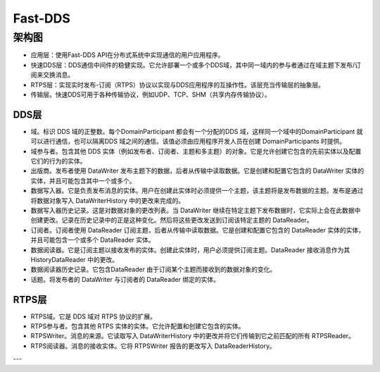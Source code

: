 Fast-DDS
#################################

架构图
********************************

.. image:: ../_static/Fast-DDS-1.png

- 应用层：使用Fast-DDS API在分布式系统中实现通信的用户应用程序。
- 快速DDS层：DDS通信中间件的稳健实现。它允许部署一个或多个DDS域，其中同一域内的参与者通过在域主题下发布/订阅来交换消息。
-  RTPS层：实现实时发布-订阅（RTPS）协议以实现与DDS应用程序的互操作性。该层充当传输层的抽象层。
-  传输层。快速DDS可用于各种传输协议，例如UDP、TCP、SHM（共享内存传输协议）。

DDS层
==========================

- 域。标识 DDS 域的正整数。每个DomainParticipant 都会有一个分配的DDS 域，这样同一个域中的DomainParticipant 就可以进行通信，也可以隔离DDS 域之间的通信。该值必须由应用程序开发人员在创建 DomainParticipants 时提供。

- 域参与者。包含其他 DDS 实体（例如发布者、订阅者、主题和多主题）的对象。它是允许创建它包含的先前实体以及配置它们的行为的实体。

- 出版商。发布者使用 DataWriter 发布主题下的数据，后者从传输中读取数据。它是创建和配置它包含的 DataWriter 实体的实体，并且可能包含其中一个或多个。

- 数据写入器。它是负责发布消息的实体。用户在创建此实体时必须提供一个主题，该主题将是发布数据的主题。发布是通过将数据对象写入 DataWriterHistory 中的更改来完成的。

- 数据写入器历史记录。这是对数据对象的更改列表。当 DataWriter 继续在特定主题下发布数据时，它实际上会在此数据中创建更改。记录在历史记录中的正是这种变化。然后将这些更改发送到订阅该特定主题的 DataReader。

- 订阅者。订阅者使用 DataReader 订阅主题，后者从传输中读取数据。它是创建和配置它包含的 DataReader 实体的实体，并且可能包含一个或多个 DataReader 实体。

- 数据阅读器。它是订阅主​​题以接收发布的实体。创建此实体时，用户必须提供订阅主题。DataReader 接收消息作为其 HistoryDataReader 中的更改。

- 数据阅读器历史记录。它包含DataReader 由于订阅某个主题而接收到的数据对象的变化。

- 话题。将发布者的 DataWriter 与订阅者的 DataReader 绑定的实体。

RTPS层
===========================

- RTPS域。它是 DDS 域对 RTPS 协议的扩展。

- RTPS参与者。包含其他 RTPS 实体的实体。它允许配置和创建它包含的实体。

- RTPSWriter。消息的来源。它读取写入 DataWriterHistory 中的更改并将它们传输到它之前匹配的所有 RTPSReader。

- RTPS阅读器。消息的接收实体。它将 RTPSWriter 报告的更改写入 DataReaderHistory。

---